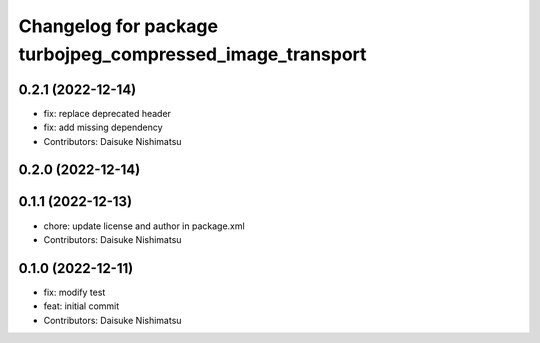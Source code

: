 ^^^^^^^^^^^^^^^^^^^^^^^^^^^^^^^^^^^^^^^^^^^^^^^^^^^^^^^^^^
Changelog for package turbojpeg_compressed_image_transport
^^^^^^^^^^^^^^^^^^^^^^^^^^^^^^^^^^^^^^^^^^^^^^^^^^^^^^^^^^

0.2.1 (2022-12-14)
------------------
* fix: replace deprecated header
* fix: add missing dependency
* Contributors: Daisuke Nishimatsu

0.2.0 (2022-12-14)
------------------

0.1.1 (2022-12-13)
------------------
* chore: update license and author in package.xml
* Contributors: Daisuke Nishimatsu

0.1.0 (2022-12-11)
------------------
* fix: modify test
* feat: initial commit
* Contributors: Daisuke Nishimatsu
